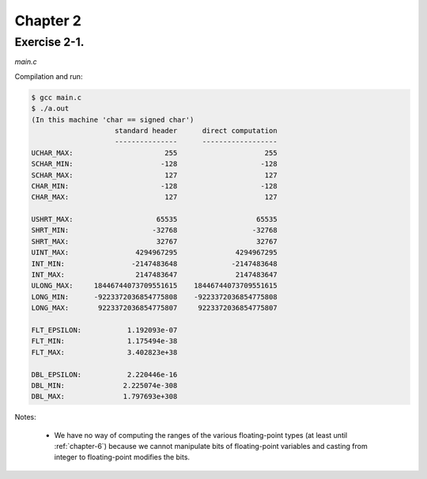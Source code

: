 Chapter 2 
=========

Exercise 2-1.
-------------
*main.c*

.. literalinclude :: ../../solutions/chapter_2/exercise-2_01/main.c
    :language: c
    :tab-width: 4

Compilation and run:

.. code-block :: console

    $ gcc main.c
    $ ./a.out
    (In this machine 'char == signed char')
                        standard header      direct computation
                        ---------------      ------------------
    UCHAR_MAX:                      255                     255
    SCHAR_MIN:                     -128                    -128
    SCHAR_MAX:                      127                     127
    CHAR_MIN:                      -128                    -128
    CHAR_MAX:                       127                     127

    USHRT_MAX:                    65535                   65535
    SHRT_MIN:                    -32768                  -32768
    SHRT_MAX:                     32767                   32767
    UINT_MAX:                4294967295              4294967295
    INT_MIN:                -2147483648             -2147483648
    INT_MAX:                 2147483647              2147483647
    ULONG_MAX:     18446744073709551615    18446744073709551615
    LONG_MIN:      -9223372036854775808    -9223372036854775808
    LONG_MAX:       9223372036854775807     9223372036854775807

    FLT_EPSILON:           1.192093e-07
    FLT_MIN:               1.175494e-38
    FLT_MAX:               3.402823e+38

    DBL_EPSILON:           2.220446e-16
    DBL_MIN:              2.225074e-308
    DBL_MAX:              1.797693e+308


Notes:

    * We have no way of computing the ranges of the various 
      floating-point types (at least until :ref:`chapter-6`)
      because we cannot manipulate bits of floating-point variables
      and casting from integer to floating-point modifies the bits.


